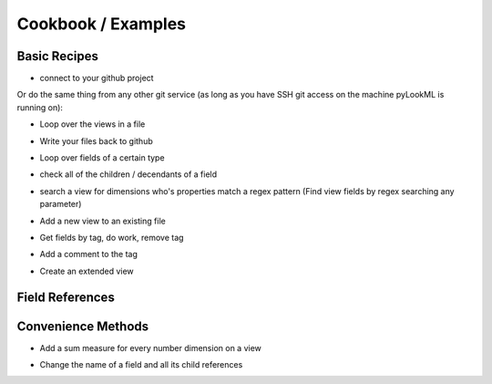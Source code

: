 Cookbook / Examples
================================

Basic Recipes 
-------------------


* connect to your github project

.. code-block:: python
   :linenos:

   import lookml
   proj = lookml.Project(
         repo= "llooker/russ_sandbox",
         access_token="your_github_access_token",
   )

Or do the same thing from any other git service (as long as you have SSH git access on the machine pyLookML is running on):

.. code-block:: python
   :linenos:

        proj = lookml.Project(
                 git_url='git@bitbucket.org:myorg/russ_sandbox.git'
                 #Optional args for the deploy URL (for deploying directly to prodcution mode)
                ,looker_host="https://mylooker.looker.com/"
                ,looker_project_name="my_project"
        )

* Loop over the views in a file

.. code-block:: python
   :linenos:

   myFile = proj.file('01_order_items.view.lkml')
   #Loops over 1:n views in the file
   for view in myFile.views:
       print(view)


* Write your files back to github

.. code-block:: python
   :linenos:

   viewFile = proj.file('01_order_items.view.lkml')
   viewFile.views.order_items.id.addTag("hello, World!")
   proj.updateFile(viewFile)

* Loop over fields of a certain type

.. code-block:: python
   :linenos:

   >>> for dim in myFile.views.order_items.dims():
   ...     print(dim.__ref__)
   ... 
   ${order_items.new_dimension}
   ${order_items.id}
   ${order_items.cpt_code_value}
   ${order_items.inventory_item_id}
   ... 
   >>> for meas in myFile.views.order_items.measures():
   ...     print(meas.__ref__)
   ... 
   ${order_items.count}
   ${order_items.min_sale_price}
   ${order_items.max_sale_price}
   ${order_items.order_count}
   >>> for flt in myFile.views.order_items.filters():
   ...     print(flt.__ref__)
   ... 
   ${order_items.cpt_code}
   ${order_items.cohort_by}
   ${order_items.metric}

* check all of the children / decendants of a field

.. code-block:: python
   :linenos:

   >>> for child in order_items.sale_price.children():
   ...     print(child.__refs__)
   ... 
   ${min_sale_price}
   ${max_sale_price}
   ${total_sale_price}
   ${average_sale_price}
   ${median_sale_price}
   ${returned_total_sale_price}
   ${gross_margin}
   ${item_gross_margin_percentage}


* search a view for dimensions who's properties match a regex pattern (Find view fields by regex searching any parameter)

.. code-block:: python
   :linenos:

   >>> for item in order_items.search('sql','\$\{shipped_raw\}'):
   ...     print(item.__ref__)
   ...     print(item.sql)
   ... 
   ${order_items.shipping_time}
   sql: datediff('day',${shipped_raw},${delivered_raw})*1.0 ;;


* Add a new view to an existing file

.. code-block:: python
   :linenos:

   myNewView = lookml.View('hello_world')
   myFile = proj.file('01_order_items.view.lkml')
   myFile + myNewView
   for view in myFile.views:
      print(view.name)
   >>> 'order_items'
   >>> 'hello_world'


* Get fields by tag, do work, remove tag

.. code-block:: python
   :linenos:

   for field in orderItems.getFieldsByTag('x'):
      #do work
      field.removeTag('x')

* Add a comment to the tag

.. code-block:: python
   :linenos:

   #results in a comment above the dimension
   orderItems.id.setMessage("Hello I'm Automated")
   

* Create an extended view

.. code-block:: python
   :linenos:

   viewFile = proj.getFile('01_order_items.view.lkml')
   order_items = viewFile.views.order_items
   order_items.extend()
   #this will print both order_items and order_items_extended 
   #(pylookml captures the parent child relationship here)
   print(order_items)
   


Field References
-------------------

.. code-block:: python
   :linenos:

   >>> myView = View('order_items') + 'id'
   >>> print(myView.id)
   dimension: id {
      
      }
   #__ref__ stands for reference
   >>> print(myView.id.__ref__)
   ${order_items.id}
   #__refs__ stands for reference short
   >>> print(myView.id.__refs__)
   ${id}
   #__refr__ stands for reference raw
   >>> print(myView.id.__refr__)
   order_items.id
   #__refrs__ stands for reference raw short
   >>> print(myView.id.__refrs__)
   id

Convenience Methods 
-------------------

* Add a sum measure for every number dimension on a view

.. code-block:: python
   :linenos:

   orderItems.sumAllNumDimensions()


* Change the name of a field and all its child references

.. code-block:: python
   :linenos:

   >>> print(order_items2.shipping_time)

   dimension: shipping_time {
     type: number
     sql: datediff('day',${shipped_raw},${delivered_raw})*1.0 ;;
   }

   >>> for field in order_items2.shipping_time.children():
   ...    print(field)

   measure: average_shipping_time {
     type: average
     value_format_name: decimal_2
     sql: ${shipping_time} ;;
   }

   >>> order_items2.shipping_time.change_name_and_child_references('time_in_transit')
   >>> print(time_in_transit)
   dimension: time_in_transit {
     type: number
     sql: datediff('day',${shipped_raw},${delivered_raw})*1.0 ;;
   }
   >>> for field in order_items2.time_in_transit.children():
   ...    print(field)
   measure: average_shipping_time {
     type: average
     value_format_name: decimal_2
     sql: ${time_in_transit} ;;
   }



